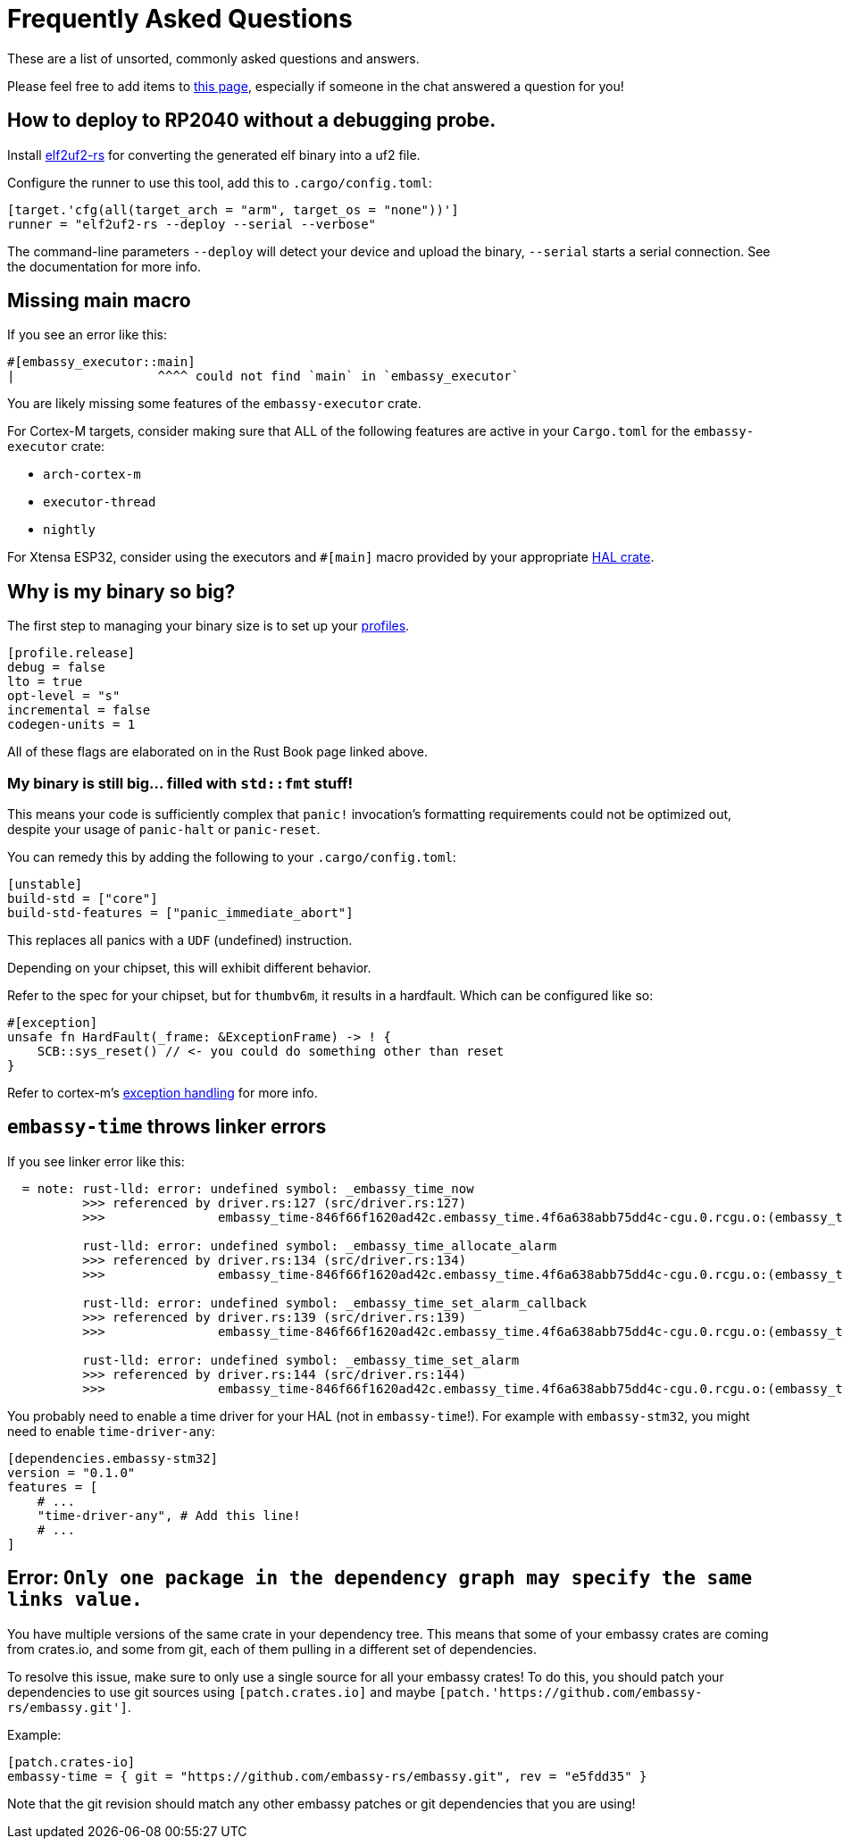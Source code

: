 = Frequently Asked Questions

These are a list of unsorted, commonly asked questions and answers.

Please feel free to add items to link:https://github.com/embassy-rs/embassy/edit/main/docs/modules/ROOT/pages/faq.adoc[this page], especially if someone in the chat answered a question for you!

== How to deploy to RP2040 without a debugging probe.

Install link:https://github.com/JoNil/elf2uf2-rs[elf2uf2-rs] for converting the generated elf binary into a uf2 file.

Configure the runner to use this tool, add this to `.cargo/config.toml`:
[source,toml]
----
[target.'cfg(all(target_arch = "arm", target_os = "none"))']
runner = "elf2uf2-rs --deploy --serial --verbose"
----

The command-line parameters `--deploy` will detect your device and upload the binary, `--serial` starts a serial connection. See the documentation for more info.

== Missing main macro

If you see an error like this:

[source,rust]
----
#[embassy_executor::main]
|                   ^^^^ could not find `main` in `embassy_executor`
----

You are likely missing some features of the `embassy-executor` crate.

For Cortex-M targets, consider making sure that ALL of the following features are active in your `Cargo.toml` for the `embassy-executor` crate:

* `arch-cortex-m`
* `executor-thread`
* `nightly`

For Xtensa ESP32, consider using the executors and `#[main]` macro provided by your appropriate link:https://crates.io/crates/esp-hal-common[HAL crate].

== Why is my binary so big?

The first step to managing your binary size is to set up your link:https://doc.rust-lang.org/cargo/reference/profiles.html[profiles].

[source,toml]
----
[profile.release]
debug = false
lto = true
opt-level = "s"
incremental = false
codegen-units = 1
----

All of these flags are elaborated on in the Rust Book page linked above.

=== My binary is still big... filled with `std::fmt` stuff!

This means your code is sufficiently complex that `panic!` invocation's formatting requirements could not be optimized out, despite your usage of `panic-halt` or `panic-reset`.

You can remedy this by adding the following to your `.cargo/config.toml`:

[source,toml]
----
[unstable]
build-std = ["core"]
build-std-features = ["panic_immediate_abort"]
----

This replaces all panics with a `UDF` (undefined) instruction.

Depending on your chipset, this will exhibit different behavior.

Refer to the spec for your chipset, but for `thumbv6m`, it results in a hardfault. Which can be configured like so:

[source,rust]
----
#[exception]
unsafe fn HardFault(_frame: &ExceptionFrame) -> ! {
    SCB::sys_reset() // <- you could do something other than reset
}
----

Refer to cortex-m's link:https://docs.rs/cortex-m-rt/latest/cortex_m_rt/attr.exception.html[exception handling] for more info.

== `embassy-time` throws linker errors

If you see linker error like this:

[source,text]
----
  = note: rust-lld: error: undefined symbol: _embassy_time_now
          >>> referenced by driver.rs:127 (src/driver.rs:127)
          >>>               embassy_time-846f66f1620ad42c.embassy_time.4f6a638abb75dd4c-cgu.0.rcgu.o:(embassy_time::driver::now::hefb1f99d6e069842) in archive Devel/Embedded/pogodyna/target/thumbv7em-none-eabihf/debug/deps/libembassy_time-846f66f1620ad42c.rlib

          rust-lld: error: undefined symbol: _embassy_time_allocate_alarm
          >>> referenced by driver.rs:134 (src/driver.rs:134)
          >>>               embassy_time-846f66f1620ad42c.embassy_time.4f6a638abb75dd4c-cgu.0.rcgu.o:(embassy_time::driver::allocate_alarm::hf5145b6bd46706b2) in archive Devel/Embedded/pogodyna/target/thumbv7em-none-eabihf/debug/deps/libembassy_time-846f66f1620ad42c.rlib

          rust-lld: error: undefined symbol: _embassy_time_set_alarm_callback
          >>> referenced by driver.rs:139 (src/driver.rs:139)
          >>>               embassy_time-846f66f1620ad42c.embassy_time.4f6a638abb75dd4c-cgu.0.rcgu.o:(embassy_time::driver::set_alarm_callback::h24f92388d96eafd2) in archive Devel/Embedded/pogodyna/target/thumbv7em-none-eabihf/debug/deps/libembassy_time-846f66f1620ad42c.rlib

          rust-lld: error: undefined symbol: _embassy_time_set_alarm
          >>> referenced by driver.rs:144 (src/driver.rs:144)
          >>>               embassy_time-846f66f1620ad42c.embassy_time.4f6a638abb75dd4c-cgu.0.rcgu.o:(embassy_time::driver::set_alarm::h530a5b1f444a6d5b) in archive Devel/Embedded/pogodyna/target/thumbv7em-none-eabihf/debug/deps/libembassy_time-846f66f1620ad42c.rlib
----

You probably need to enable a time driver for your HAL (not in `embassy-time`!). For example with `embassy-stm32`, you might need to enable `time-driver-any`:

[source,toml]
----
[dependencies.embassy-stm32]
version = "0.1.0"
features = [
    # ...
    "time-driver-any", # Add this line!
    # ...
]
----

== Error: `Only one package in the dependency graph may specify the same links value.`

You have multiple versions of the same crate in your dependency tree. This means that some of your
embassy crates are coming from crates.io, and some from git, each of them pulling in a different set
of dependencies.

To resolve this issue, make sure to only use a single source for all your embassy crates! To do this,
you should patch your dependencies to use git sources using `[patch.crates.io]` and maybe `[patch.'https://github.com/embassy-rs/embassy.git']`.

Example:

[source,toml]
----
[patch.crates-io]
embassy-time = { git = "https://github.com/embassy-rs/embassy.git", rev = "e5fdd35" }
----

Note that the git revision should match any other embassy patches or git dependencies that you are using!
